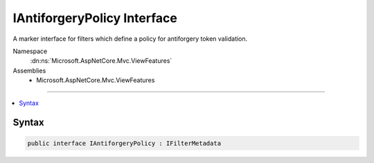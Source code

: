 

IAntiforgeryPolicy Interface
============================






A marker interface for filters which define a policy for antiforgery token validation.


Namespace
    :dn:ns:`Microsoft.AspNetCore.Mvc.ViewFeatures`
Assemblies
    * Microsoft.AspNetCore.Mvc.ViewFeatures

----

.. contents::
   :local:









Syntax
------

.. code-block:: csharp

    public interface IAntiforgeryPolicy : IFilterMetadata








.. dn:interface:: Microsoft.AspNetCore.Mvc.ViewFeatures.IAntiforgeryPolicy
    :hidden:

.. dn:interface:: Microsoft.AspNetCore.Mvc.ViewFeatures.IAntiforgeryPolicy

